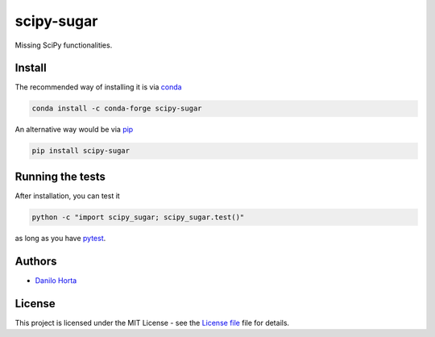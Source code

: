 
scipy-sugar
===========

|PyPI-Status| |Conda-Forge-Status| |Conda-Downloads|

|Build-Status| |Codacy-Grade| |License-Badge| |Doc-Status|

Missing SciPy functionalities.

Install
-------

The recommended way of installing it is via conda_

.. code:: bash

    conda install -c conda-forge scipy-sugar

An alternative way would be via pip_

.. code:: bash

    pip install scipy-sugar

Running the tests
-----------------

After installation, you can test it

.. code:: bash

    python -c "import scipy_sugar; scipy_sugar.test()"

as long as you have pytest_.

Authors
-------

* `Danilo Horta`_

License
-------

This project is licensed under the MIT License - see the `License file`_ file
for details.

.. |Build-Status| image:: https://travis-ci.org/limix/scipy-sugar.svg?branch=master
    :target: https://travis-ci.org/limix/scipy-sugar

.. |Codacy-Grade| image:: https://api.codacy.com/project/badge/Grade/279d016293724b79ad8e667c1440d3d0
    :target: https://www.codacy.com/app/danilo.horta/scipy-sugar?utm_source=github.com&amp;utm_medium=referral&amp;utm_content=limix/scipy-sugar&amp;utm_campaign=Badge_Grade

.. |PyPI-Status| image:: https://img.shields.io/pypi/v/scipy-sugar.svg
    :target: https://pypi.python.org/pypi/scipy-sugar

.. |PyPI-Versions| image:: https://img.shields.io/pypi/pyversions/scipy-sugar.svg
    :target: https://pypi.python.org/pypi/scipy-sugar

.. |Conda-Forge-Status| image:: https://anaconda.org/conda-forge/scipy-sugar/badges/version.svg
    :target: https://anaconda.org/conda-forge/scipy-sugar

.. |Conda-Downloads| image:: https://anaconda.org/conda-forge/scipy-sugar/badges/downloads.svg
    :target: https://anaconda.org/conda-forge/scipy-sugar

.. |License-Badge| image:: https://img.shields.io/pypi/l/scipy-sugar.svg
    :target: https://raw.githubusercontent.com/limix/scipy-sugar/master/LICENSE.txt

.. |Doc-Status| image:: https://readthedocs.org/projects/scipy-sugar/badge/?style=flat-square&version=stable
    :target: https://scipy-sugar.readthedocs.io/

.. _License file: https://raw.githubusercontent.com/limix/scipy-sugar/master/LICENSE.txt

.. _Danilo Horta: https://github.com/horta

.. _conda: http://conda.pydata.org/docs/index.html

.. _pip: https://pypi.python.org/pypi/pip

.. _pytest: http://docs.pytest.org/en/latest/
